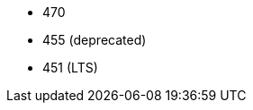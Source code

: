 // The version ranges supported by Trino-Operator
// This is a separate file, since it is used by both the direct Trino documentation, and the overarching
// Stackable Platform documentation.

- 470
- 455 (deprecated)
- 451 (LTS)
